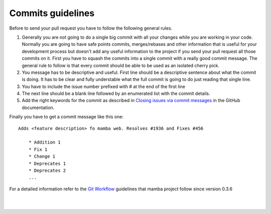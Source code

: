 .. _commits_and_messages:

==================
Commits guidelines
==================

Before to send your pull request you have to follow the following general rules.

#. Generally you are not going to do a single big commit with all your changes while you are working in your code. Normally you are going to have safe points commits, merges/rebases and other information that is useful for your development process but doesn't add any useful information to the project if you send your pull request all those commits on it. First you have to squash the commits into a single commit with a really good commit message. The general rule to follow is that every commit should be able to be used as an isolated cherry pick.
#. You message has to be descriptive and useful. First line should be a descriptive sentence about what the commit is doing. It has to be clear and fully understable what the full commit is going to do just reading that single line.
#. You have to include the issue number prefixed with # at the end of the first line
#. The next line should be a blank line followed by an enumerated list with the commit details.
#. Add the right keywords for the commit as described in `Closing issues via commit messages <https://help.github.com/articles/closing-issues-via-commit-messages>`_ in the GitHub documentation.

Finally you have to get a commit message like this one::

    Adds <feature description> fo mamba web. Resolves #1936 and Fixes #456

        * Addition 1
        * Fix 1
        * Change 1
        * Deprecates 1
        * Deprecates 2
        ...

For a detailed information refer to the `Git Workflow <https://sandofsky.com/blog/git-workflow.html>`_ guidelines that mamba project follow since version 0.3.6

|
|